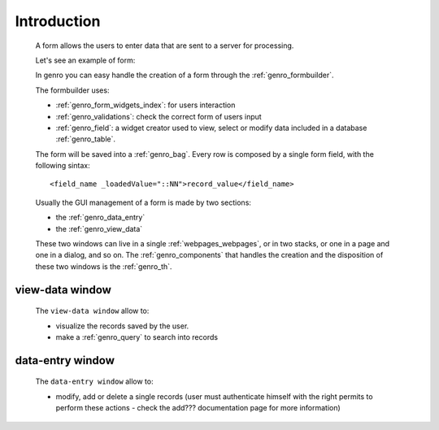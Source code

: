 .. _genro_form_intro:

============
Introduction
============

    A form allows the users to enter data that are sent to a server for processing.
    
    Let's see an example of form:
    
    .. image:: ../../images/form.png
    
    In genro you can easy handle the creation of a form through the :ref:`genro_formbuilder`.
    
    The formbuilder uses:
    
    * :ref:`genro_form_widgets_index`: for users interaction
    * :ref:`genro_validations`: check the correct form of users input
    * :ref:`genro_field`: a widget creator used to view, select or modify data included in
      a database :ref:`genro_table`.
    
    The form will be saved into a :ref:`genro_bag`. Every row is composed by a single
    form field, with the following sintax::
    
        <field_name _loadedValue="::NN">record_value</field_name>
        
    Usually the GUI management of a form is made by two sections:
    
    * the :ref:`genro_data_entry`
    * the :ref:`genro_view_data`
    
    These two windows can live in a single :ref:`webpages_webpages`, or in two
    stacks, or one in a page and one in a dialog, and so on. The
    :ref:`genro_components` that handles the creation and the disposition
    of these two windows is the :ref:`genro_th`.

.. _genro_view_data:

view-data window
================

    The ``view-data window`` allow to:
    
    * visualize the records saved by the user.
    * make a :ref:`genro_query` to search into records
    
    .. image:: ../../images/th/view.png
    
.. _genro_data_entry:

data-entry window
=================

    The ``data-entry window`` allow to:
    
    * modify, add or delete a single records (user must authenticate himself
      with the right permits to perform these actions - check the add???
      documentation page for more information)
    
    .. image:: ../../images/th/form.png
    